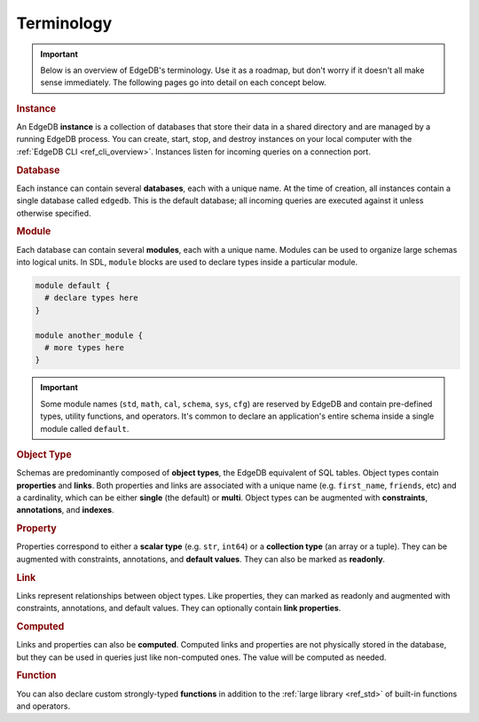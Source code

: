 .. _ref_datamodel_terminology:

===========
Terminology
===========

.. important::

  Below is an overview of EdgeDB's terminology. Use it as a roadmap, but don't
  worry if it doesn't all make sense immediately. The following pages go into
  detail on each concept below.


.. rubric:: Instance

An EdgeDB **instance** is a collection of databases that store their data in
a shared directory and are managed by a running EdgeDB process. You can create,
start, stop, and destroy instances on your local computer with the :ref:`EdgeDB
CLI <ref_cli_overview>`. Instances listen for incoming queries on a connection
port.

.. _ref_datamodel_databases:

.. rubric:: Database

Each instance can contain several **databases**, each with a unique name. At
the time of creation, all instances contain a single database called
``edgedb``. This is the default database; all incoming queries are executed
against it unless otherwise specified.

.. rubric:: Module

Each database can contain several **modules**, each with a unique name. Modules
can be used to organize large schemas into logical units. In SDL, ``module``
blocks are used to declare types inside a particular module.

.. code-block:: sdl

  module default {
    # declare types here
  }

  module another_module {
    # more types here
  }

.. important::

  Some module names (``std``, ``math``, ``cal``, ``schema``, ``sys``, ``cfg``)
  are reserved by EdgeDB and contain pre-defined types, utility functions, and
  operators. It's common to declare an application's entire schema inside a
  single module called ``default``.

.. rubric:: Object Type

Schemas are predominantly composed of **object types**, the EdgeDB equivalent
of SQL tables. Object types contain **properties** and **links**. Both
properties and links are associated with a unique name (e.g.
``first_name``, ``friends``, etc) and a cardinality, which can be either
**single** (the default) or **multi**. Object types can be augmented with
**constraints**, **annotations**, and **indexes**.

.. rubric:: Property

Properties correspond to either a **scalar type** (e.g. ``str``, ``int64``) or
a **collection type** (an array or a tuple). They can be augmented with
constraints, annotations, and **default values**. They can also be
marked as **readonly**.

.. rubric:: Link

Links represent relationships between object types. Like properties, they can
marked as readonly and augmented with constraints, annotations, and default
values. They can optionally contain **link properties**.

.. rubric:: Computed

Links and properties can also be **computed**. Computed links and properties
are not physically stored in the database, but they can be used in queries just
like non-computed ones. The value will be computed as needed.

.. rubric:: Function

You can also declare custom strongly-typed **functions** in addition to the
:ref:`large library <ref_std>` of built-in functions and operators.
